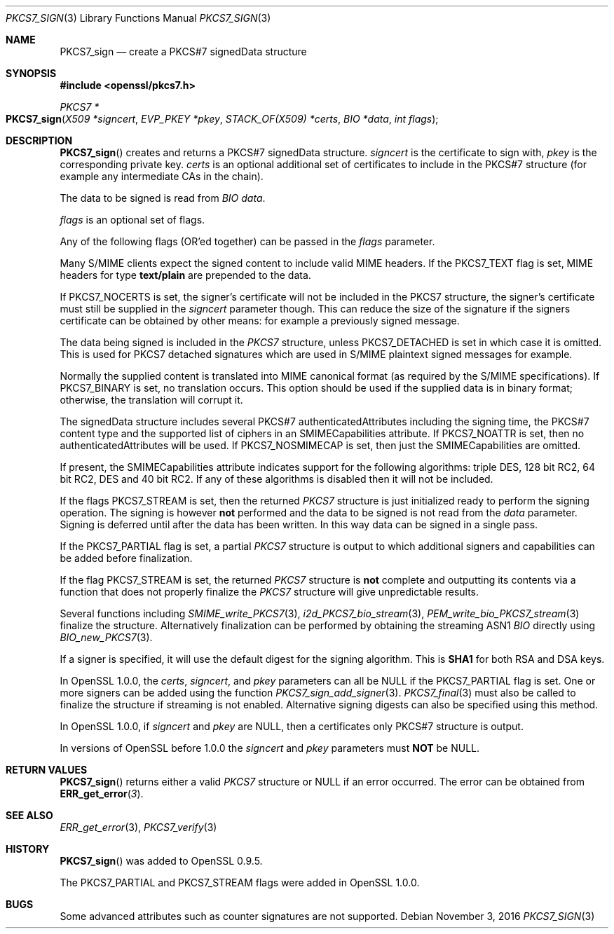 .\"	$OpenBSD$
.\"
.Dd $Mdocdate: November 3 2016 $
.Dt PKCS7_SIGN 3
.Os
.Sh NAME
.Nm PKCS7_sign
.Nd create a PKCS#7 signedData structure
.Sh SYNOPSIS
.In openssl/pkcs7.h
.Ft PKCS7 *
.Fo PKCS7_sign
.Fa "X509 *signcert"
.Fa "EVP_PKEY *pkey"
.Fa "STACK_OF(X509) *certs"
.Fa "BIO *data"
.Fa "int flags"
.Fc
.Sh DESCRIPTION
.Fn PKCS7_sign
creates and returns a PKCS#7 signedData structure.
.Fa signcert
is the certificate to sign with,
.Fa pkey
is the corresponding private key.
.Fa certs
is an optional additional set of certificates to include in the PKCS#7
structure (for example any intermediate CAs in the chain).
.Pp
The data to be signed is read from
.Vt BIO
.Fa data .
.Pp
.Fa flags
is an optional set of flags.
.Pp
Any of the following flags (OR'ed together) can be passed in the
.Fa flags
parameter.
.Pp
Many S/MIME clients expect the signed content to include valid MIME
headers.
If the
.Dv PKCS7_TEXT
flag is set, MIME headers for type
.Sy text/plain
are prepended to the data.
.Pp
If
.Dv PKCS7_NOCERTS
is set, the signer's certificate will not be included in the PKCS7
structure, the signer's certificate must still be supplied in the
.Fa signcert
parameter though.
This can reduce the size of the signature if the signers certificate can
be obtained by other means: for example a previously signed message.
.Pp
The data being signed is included in the
.Vt PKCS7
structure, unless
.Dv PKCS7_DETACHED
is set in which case it is omitted.
This is used for PKCS7 detached signatures which are used in S/MIME
plaintext signed messages for example.
.Pp
Normally the supplied content is translated into MIME canonical format
(as required by the S/MIME specifications).
If
.Dv PKCS7_BINARY
is set, no translation occurs.
This option should be used if the supplied data is in binary format;
otherwise, the translation will corrupt it.
.Pp
The signedData structure includes several PKCS#7 authenticatedAttributes
including the signing time, the PKCS#7 content type and the supported
list of ciphers in an SMIMECapabilities attribute.
If
.Dv PKCS7_NOATTR
is set, then no authenticatedAttributes will be used.
If
.Dv PKCS7_NOSMIMECAP
is set, then just the SMIMECapabilities are omitted.
.Pp
If present, the SMIMECapabilities attribute indicates support for the
following algorithms: triple DES, 128 bit RC2, 64 bit RC2, DES and 40
bit RC2.
If any of these algorithms is disabled then it will not be included.
.Pp
If the flags
.Dv PKCS7_STREAM
is set, then the returned
.Vt PKCS7
structure is just initialized ready to perform the signing operation.
The signing is however
.Sy not
performed and the data to be signed is not read from the
.Fa data
parameter.
Signing is deferred until after the data has been written.
In this way data can be signed in a single pass.
.Pp
If the
.Dv PKCS7_PARTIAL
flag is set, a partial
.Vt PKCS7
structure is output to which additional signers and capabilities can be
added before finalization.
.Pp
If the flag
.Dv PKCS7_STREAM
is set, the returned
.Vt PKCS7
structure is
.Sy not
complete and outputting its contents via a function that does not
properly finalize the
.Vt PKCS7
structure will give unpredictable results.
.Pp
Several functions including
.Xr SMIME_write_PKCS7 3 ,
.Xr i2d_PKCS7_bio_stream 3 ,
.Xr PEM_write_bio_PKCS7_stream 3
finalize the structure.
Alternatively finalization can be performed by obtaining the streaming
ASN1
.Vt BIO
directly using
.Xr BIO_new_PKCS7 3 .
.Pp
If a signer is specified, it will use the default digest for the
signing algorithm.
This is
.Sy SHA1
for both RSA and DSA keys.
.Pp
In OpenSSL 1.0.0, the
.Fa certs ,
.Fa signcert ,
and
.Fa pkey
parameters can all be
.Dv NULL
if the
.Dv PKCS7_PARTIAL
flag is set.
One or more signers can be added using the function
.Xr PKCS7_sign_add_signer 3 .
.Xr PKCS7_final 3
must also be called to finalize the structure if streaming is not
enabled.
Alternative signing digests can also be specified using this method.
.Pp
In OpenSSL 1.0.0, if
.Fa signcert
and
.Fa pkey
are
.Dv NULL ,
then a certificates only PKCS#7 structure is output.
.Pp
In versions of OpenSSL before 1.0.0 the
.Fa signcert
and
.Fa pkey
parameters must
.Sy NOT
be
.Dv NULL .
.Sh RETURN VALUES
.Fn PKCS7_sign
returns either a valid
.Vt PKCS7
structure or
.Dv NULL
if an error occurred.
The error can be obtained from
.Fn ERR_get_error 3 .
.Sh SEE ALSO
.Xr ERR_get_error 3 ,
.Xr PKCS7_verify 3
.Sh HISTORY
.Fn PKCS7_sign
was added to OpenSSL 0.9.5.
.Pp
The
.Dv PKCS7_PARTIAL
and
.Dv PKCS7_STREAM
flags were added in OpenSSL 1.0.0.
.Sh BUGS
Some advanced attributes such as counter signatures are not supported.

